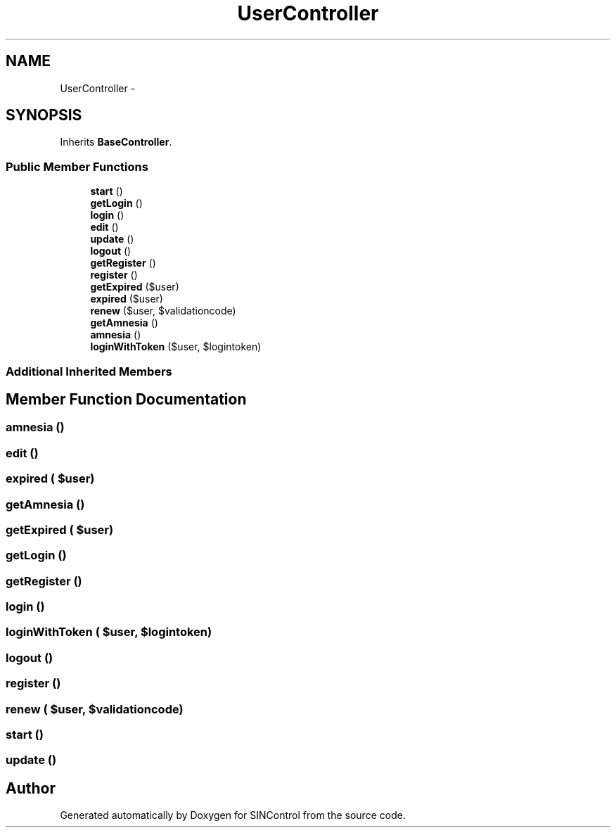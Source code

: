 .TH "UserController" 3 "Thu May 21 2015" "SINControl" \" -*- nroff -*-
.ad l
.nh
.SH NAME
UserController \- 
.SH SYNOPSIS
.br
.PP
.PP
Inherits \fBBaseController\fP\&.
.SS "Public Member Functions"

.in +1c
.ti -1c
.RI "\fBstart\fP ()"
.br
.ti -1c
.RI "\fBgetLogin\fP ()"
.br
.ti -1c
.RI "\fBlogin\fP ()"
.br
.ti -1c
.RI "\fBedit\fP ()"
.br
.ti -1c
.RI "\fBupdate\fP ()"
.br
.ti -1c
.RI "\fBlogout\fP ()"
.br
.ti -1c
.RI "\fBgetRegister\fP ()"
.br
.ti -1c
.RI "\fBregister\fP ()"
.br
.ti -1c
.RI "\fBgetExpired\fP ($user)"
.br
.ti -1c
.RI "\fBexpired\fP ($user)"
.br
.ti -1c
.RI "\fBrenew\fP ($user, $validationcode)"
.br
.ti -1c
.RI "\fBgetAmnesia\fP ()"
.br
.ti -1c
.RI "\fBamnesia\fP ()"
.br
.ti -1c
.RI "\fBloginWithToken\fP ($user, $logintoken)"
.br
.in -1c
.SS "Additional Inherited Members"
.SH "Member Function Documentation"
.PP 
.SS "amnesia ()"

.SS "edit ()"

.SS "expired ( $user)"

.SS "getAmnesia ()"

.SS "getExpired ( $user)"

.SS "getLogin ()"

.SS "getRegister ()"

.SS "login ()"

.SS "loginWithToken ( $user,  $logintoken)"

.SS "logout ()"

.SS "register ()"

.SS "renew ( $user,  $validationcode)"

.SS "start ()"

.SS "update ()"


.SH "Author"
.PP 
Generated automatically by Doxygen for SINControl from the source code\&.
